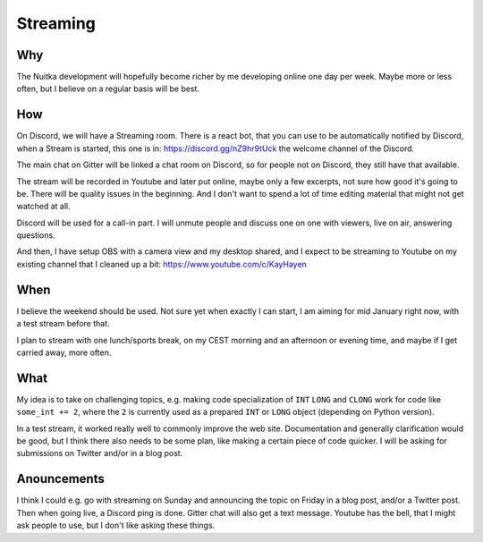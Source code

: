 ###########
 Streaming
###########

*****
 Why
*****

The Nuitka development will hopefully become richer by me developing
online one day per week. Maybe more or less often, but I believe on a
regular basis will be best.

*****
 How
*****

On Discord, we will have a Streaming room. There is a react bot, that
you can use to be automatically notified by Discord, when a Stream is
started, this one is in: https://discord.gg/nZ9hr9tUck the welcome
channel of the Discord.

The main chat on Gitter will be linked a chat room on Discord, so for
people not on Discord, they still have that available.

The stream will be recorded in Youtube and later put online, maybe only
a few excerpts, not sure how good it's going to be. There will be
quality issues in the beginning. And I don't want to spend a lot of time
editing material that might not get watched at all.

Discord will be used for a call-in part. I will unmute people and
discuss one on one with viewers, live on air, answering questions.

And then, I have setup OBS with a camera view and my desktop shared, and I
expect to be streaming to Youtube on my existing channel that I cleaned
up a bit: https://www.youtube.com/c/KayHayen

******
 When
******

I believe the weekend should be used. Not sure yet when exactly I can
start, I am aiming for mid January right now, with a test stream before
that.

I plan to stream with one lunch/sports break, on my CEST morning and an
afternoon or evening time, and maybe if I get carried away, more often.

******
 What
******

My idea is to take on challenging topics, e.g. making code
specialization of ``INT`` ``LONG`` and ``CLONG`` work for code like
``some_int += 2``, where the ``2`` is currently used as a prepared
``INT`` or ``LONG`` object (depending on Python version).

In a test stream, it worked really well to commonly improve the web
site. Documentation and generally clarification would be good, but I
think there also needs to be some plan, like making a certain piece of
code quicker. I will be asking for submissions on Twitter and/or in a
blog post.

**************
 Anouncements
**************

I think I could e.g. go with streaming on Sunday and announcing the
topic on Friday in a blog post, and/or a Twitter post. Then when going
live, a Discord ping is done. Gitter chat will also get a text message.
Youtube has the bell, that I might ask people to use, but I don't like
asking these things.
